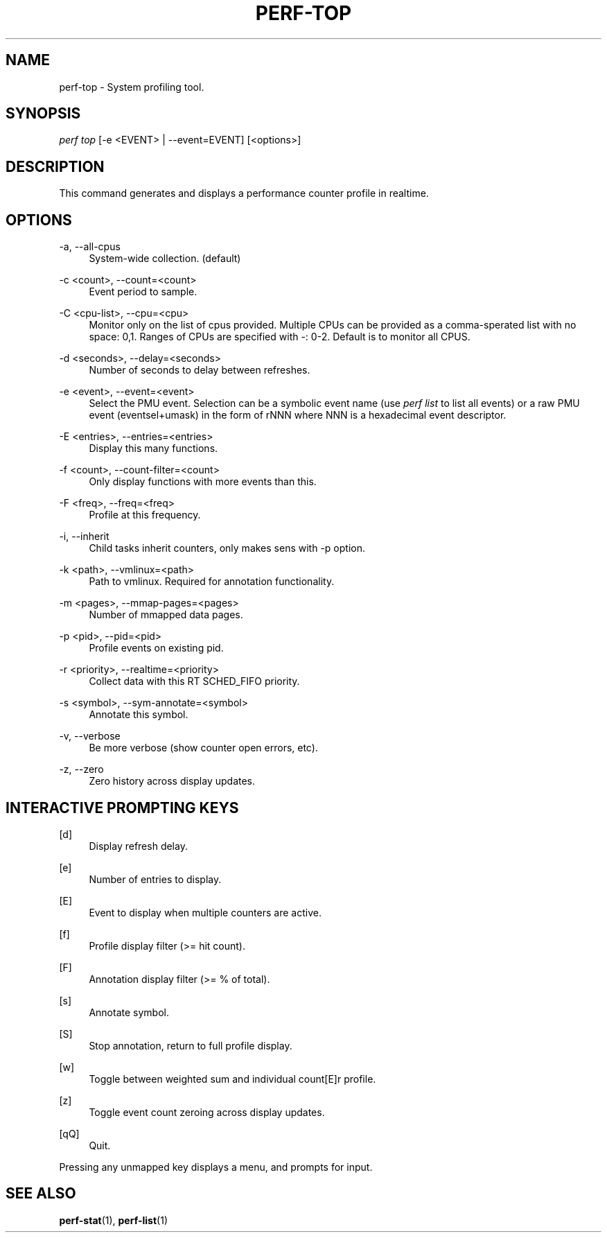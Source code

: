 '\" t
.\"     Title: perf-top
.\"    Author: [FIXME: author] [see http://docbook.sf.net/el/author]
.\" Generator: DocBook XSL Stylesheets v1.75.2 <http://docbook.sf.net/>
.\"      Date: 12/27/2010
.\"    Manual: \ \&
.\"    Source: \ \&
.\"  Language: English
.\"
.TH "PERF\-TOP" "1" "12/27/2010" "\ \&" "\ \&"
.\" -----------------------------------------------------------------
.\" * set default formatting
.\" -----------------------------------------------------------------
.\" disable hyphenation
.nh
.\" disable justification (adjust text to left margin only)
.ad l
.\" -----------------------------------------------------------------
.\" * MAIN CONTENT STARTS HERE *
.\" -----------------------------------------------------------------
.SH "NAME"
perf-top \- System profiling tool\&.
.SH "SYNOPSIS"
.sp
.nf
\fIperf top\fR [\-e <EVENT> | \-\-event=EVENT] [<options>]
.fi
.SH "DESCRIPTION"
.sp
This command generates and displays a performance counter profile in realtime\&.
.SH "OPTIONS"
.PP
\-a, \-\-all\-cpus
.RS 4
System\-wide collection\&. (default)
.RE
.PP
\-c <count>, \-\-count=<count>
.RS 4
Event period to sample\&.
.RE
.PP
\-C <cpu\-list>, \-\-cpu=<cpu>
.RS 4
Monitor only on the list of cpus provided\&. Multiple CPUs can be provided as a comma\-sperated list with no space: 0,1\&. Ranges of CPUs are specified with \-: 0\-2\&. Default is to monitor all CPUS\&.
.RE
.PP
\-d <seconds>, \-\-delay=<seconds>
.RS 4
Number of seconds to delay between refreshes\&.
.RE
.PP
\-e <event>, \-\-event=<event>
.RS 4
Select the PMU event\&. Selection can be a symbolic event name (use
\fIperf list\fR
to list all events) or a raw PMU event (eventsel+umask) in the form of rNNN where NNN is a hexadecimal event descriptor\&.
.RE
.PP
\-E <entries>, \-\-entries=<entries>
.RS 4
Display this many functions\&.
.RE
.PP
\-f <count>, \-\-count\-filter=<count>
.RS 4
Only display functions with more events than this\&.
.RE
.PP
\-F <freq>, \-\-freq=<freq>
.RS 4
Profile at this frequency\&.
.RE
.PP
\-i, \-\-inherit
.RS 4
Child tasks inherit counters, only makes sens with \-p option\&.
.RE
.PP
\-k <path>, \-\-vmlinux=<path>
.RS 4
Path to vmlinux\&. Required for annotation functionality\&.
.RE
.PP
\-m <pages>, \-\-mmap\-pages=<pages>
.RS 4
Number of mmapped data pages\&.
.RE
.PP
\-p <pid>, \-\-pid=<pid>
.RS 4
Profile events on existing pid\&.
.RE
.PP
\-r <priority>, \-\-realtime=<priority>
.RS 4
Collect data with this RT SCHED_FIFO priority\&.
.RE
.PP
\-s <symbol>, \-\-sym\-annotate=<symbol>
.RS 4
Annotate this symbol\&.
.RE
.PP
\-v, \-\-verbose
.RS 4
Be more verbose (show counter open errors, etc)\&.
.RE
.PP
\-z, \-\-zero
.RS 4
Zero history across display updates\&.
.RE
.SH "INTERACTIVE PROMPTING KEYS"
.PP
[d]
.RS 4
Display refresh delay\&.
.RE
.PP
[e]
.RS 4
Number of entries to display\&.
.RE
.PP
[E]
.RS 4
Event to display when multiple counters are active\&.
.RE
.PP
[f]
.RS 4
Profile display filter (>= hit count)\&.
.RE
.PP
[F]
.RS 4
Annotation display filter (>= % of total)\&.
.RE
.PP
[s]
.RS 4
Annotate symbol\&.
.RE
.PP
[S]
.RS 4
Stop annotation, return to full profile display\&.
.RE
.PP
[w]
.RS 4
Toggle between weighted sum and individual count[E]r profile\&.
.RE
.PP
[z]
.RS 4
Toggle event count zeroing across display updates\&.
.RE
.PP
[qQ]
.RS 4
Quit\&.
.RE
.sp
Pressing any unmapped key displays a menu, and prompts for input\&.
.SH "SEE ALSO"
.sp
\fBperf-stat\fR(1), \fBperf-list\fR(1)
